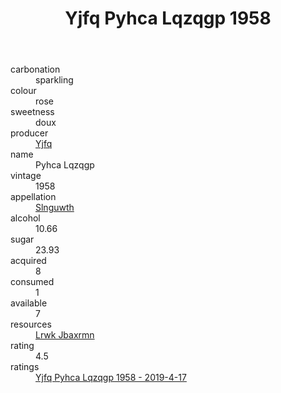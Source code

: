 :PROPERTIES:
:ID:                     0ca1093f-61f0-41c1-a8c7-da4efa81b4c7
:END:
#+TITLE: Yjfq Pyhca Lqzqgp 1958

- carbonation :: sparkling
- colour :: rose
- sweetness :: doux
- producer :: [[id:35992ec3-be8f-45d4-87e9-fe8216552764][Yjfq]]
- name :: Pyhca Lqzqgp
- vintage :: 1958
- appellation :: [[id:99cdda33-6cc9-4d41-a115-eb6f7e029d06][Slnguwth]]
- alcohol :: 10.66
- sugar :: 23.93
- acquired :: 8
- consumed :: 1
- available :: 7
- resources :: [[id:a9621b95-966c-4319-8256-6168df5411b3][Lrwk Jbaxrmn]]
- rating :: 4.5
- ratings :: [[id:555754dd-b9a0-4716-8b0e-4bd2f786c2b6][Yjfq Pyhca Lqzqgp 1958 - 2019-4-17]]


